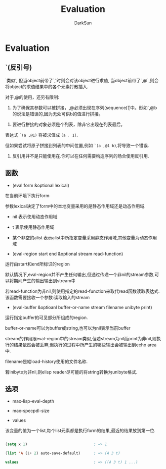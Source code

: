 #+TITLE: Evaluation
#+AUTHOR: DarkSun

* 目录                                                    :TOC_4_gh:noexport:
- [[#evaluation][Evaluation]]
  - [[#反引号][`(反引号)]]
  - [[#函数][函数]]
  - [[#选项][选项]]

* Evaluation

** `(反引号)

   `类似', 但当object前带了`,'时则会对该object进行求值, 当object前带了`,@`,则会将object的求值结果中的各个元素打散插入.



   对于,@的使用，还另有限制:



   1. 为了确保其参数可以被拼接，,@必须出现在序列(sequence)Ʈ中。形如`,@b的说法是错误的,因为无处可供b的值进行拼接。



   2. 要进行拼接的对象必须是个列表，除非它出现在列表最后。



   表达式 =`(a ,@1)= 将被求值成 =(a . 1)=.



   但如果尝试将原子拼接到列表的中间位置,例如 =`(a ,@1 b)=,将导致一个错误.



   3. 反引用并不是只能使用在.你可以在任何需要构造序列的场合使用反引用.



** 函数

   * (eval form &optional lexical)

   在当前环境下执行form



   参数lexical决定了form中的本地变量采用的是静态作用域还是动态作用域.

   * nil 表示使用动态作用域



   * t 表示使用静态作用域



   * 某个非空的alist 表示alist中所指定变量采用静态作用域,其他变量为动态作用域



   * (eval-region start end &optional stream read-function)

   运行由start和end所标识的region



   默认情况下,eval-region并不产生任何输出,但通过传递一个非nil的stream参数,可以将期间产生的输出输出到stream中



   若read-function为非nil,则使用指定的read-function来取代read函数读取表达式. 该函数需要接收一个参数:读取输入的stream



   * (eval-buffer &optioanl buffer-or-name stream filename unibyte print)

   运行指定buffer的可见部分所组成的region.



   buffer-or-name可以为buffer或string,也可以为nil表示当前buffer



   stream的作用跟eval-region中的stream类似,但若stream为nil而print为非nil,则执行的结果依然会被丢弃,但执行的过程中所产生的哪些输出会被输出到echo area中.



   filename是給load-history使用的文件名称.



   若inibyte为非nil,则elisp reader尽可能的将string转换为unibyte格式.



** 选项

   * max-lisp-eval-depth



   * max-specpdl-size



   * values

   该变量的值为一个list,每个list元素都是执行form的结果,最近的结果放到第一位.

   #+BEGIN_SRC emacs-lisp

     (setq x 1)                              ; => 1

     (list 'A (1+ 2) auto-save-default)      ; => (A 3 t)

     values                                  ; => ((A 3 t) 1 ...)

   #+END_SRC
